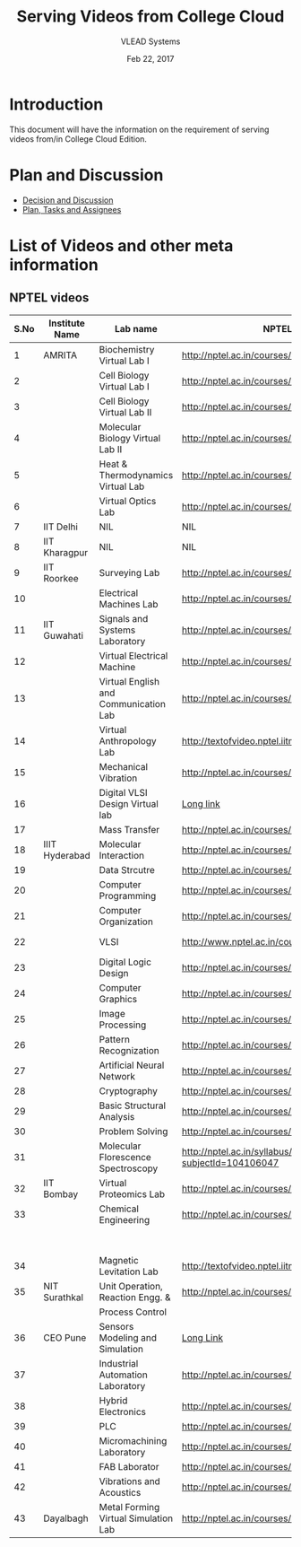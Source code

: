 #+Title: Serving Videos from College Cloud 
#+Date: Feb 22, 2017
#+Author: VLEAD Systems 


* Introduction 
  This document will have the information on the requirement of
  serving videos from/in College Cloud Edition.

  
* Plan and Discussion 
  + [[https://github.com/openedx-vlead/college-cloud/issues/20][Decision and Discussion]]
  + [[../plan.org][Plan, Tasks and Assignees]]
  

* List of Videos and other meta information 
** NPTEL videos
  
   |------+----------------+---------------------------------------+--------------------------------------------------------------+------------------------------+-------------------|
   | S.No | Institute Name | Lab name                              | NPTEL video link                                             | Youtube link                 | Comments (if any) |
   |------+----------------+---------------------------------------+--------------------------------------------------------------+------------------------------+-------------------|
   |    1 | AMRITA         | Biochemistry Virtual Lab I            | http://nptel.ac.in/courses/102105034/                        | https://youtu.be/DhwAp6yQHQI |                   |
   |------+----------------+---------------------------------------+--------------------------------------------------------------+------------------------------+-------------------|
   |    2 |                | Cell Biology Virtual Lab I            | http://nptel.ac.in/courses/102103012/                        |                              | Not a Video       |
   |------+----------------+---------------------------------------+--------------------------------------------------------------+------------------------------+-------------------|
   |    3 |                | Cell Biology Virtual Lab II           | http://nptel.ac.in/courses/102103012/                        |                              | Not a Video       |
   |------+----------------+---------------------------------------+--------------------------------------------------------------+------------------------------+-------------------|
   |    4 |                | Molecular Biology Virtual Lab II      | http://nptel.ac.in/courses/102106025/                        |                              | Not a Video       |
   |------+----------------+---------------------------------------+--------------------------------------------------------------+------------------------------+-------------------|
   |    5 |                | Heat & Thermodynamics Virtual Lab     | http://nptel.ac.in/courses/112105123/                        | https://youtu.be/9GMBpZZtjXM |                   |
   |------+----------------+---------------------------------------+--------------------------------------------------------------+------------------------------+-------------------|
   |    6 |                | Virtual Optics Lab                    | http://nptel.ac.in/courses/113104012/25                      | https://youtu.be/6UqMdXWtB7I |                   |
   |------+----------------+---------------------------------------+--------------------------------------------------------------+------------------------------+-------------------|
   |    7 | IIT Delhi      | NIL                                   | NIL                                                          |                              | NIL               |
   |------+----------------+---------------------------------------+--------------------------------------------------------------+------------------------------+-------------------|
   |    8 | IIT Kharagpur  | NIL                                   | NIL                                                          |                              |                   |
   |------+----------------+---------------------------------------+--------------------------------------------------------------+------------------------------+-------------------|
   |    9 | IIT Roorkee    | Surveying Lab                         | http://nptel.ac.in/courses/105104101/                        | https://youtu.be/chhuq_t40rY |                   |
   |------+----------------+---------------------------------------+--------------------------------------------------------------+------------------------------+-------------------|
   |   10 |                | Electrical Machines Lab               | http://nptel.ac.in/courses/108105017/17                      | https://youtu.be/A6KTFaxTs_k |                   |
   |------+----------------+---------------------------------------+--------------------------------------------------------------+------------------------------+-------------------|
   |   11 | IIT Guwahati   | Signals and Systems Laboratory        | http://nptel.ac.in/courses/117104074/                        | https://youtu.be/7Z3LE5uM-6Y |                   |
   |------+----------------+---------------------------------------+--------------------------------------------------------------+------------------------------+-------------------|
   |   12 |                | Virtual Electrical Machine            | http://nptel.ac.in/courses/108105017/17                      | https://youtu.be/A6KTFaxTs_k |                   |
   |------+----------------+---------------------------------------+--------------------------------------------------------------+------------------------------+-------------------|
   |   13 |                | Virtual English and Communication Lab | http://nptel.ac.in/courses/109104031/                        |                              |                   |
   |------+----------------+---------------------------------------+--------------------------------------------------------------+------------------------------+-------------------|
   |   14 |                | Virtual Anthropology Lab              | http://textofvideo.nptel.iitm.ac.in/105104131/lec29.pdf      |                              | Not a Video       |
   |------+----------------+---------------------------------------+--------------------------------------------------------------+------------------------------+-------------------|
   |   15 |                | Mechanical Vibration                  | http://nptel.ac.in/courses/112103112/                        | https://youtu.be/bX_m53Xexvk |                   |
   |------+----------------+---------------------------------------+--------------------------------------------------------------+------------------------------+-------------------|
   |   16 |                | Digital VLSI Design Virtual lab       | [[http://nptel.ac.in/courses/Webcourse-contents/IIT-Bombay/VLSI%20Design/TOC.htm][Long link]]                                                    |                              | Not a video       |
   |------+----------------+---------------------------------------+--------------------------------------------------------------+------------------------------+-------------------|
   |   17 |                | Mass Transfer                         | http://nptel.ac.in/courses/103103034/                        |                              |                   |
   |------+----------------+---------------------------------------+--------------------------------------------------------------+------------------------------+-------------------|
   |   18 | IIIT Hyderabad | Molecular Interaction                 | http://nptel.ac.in/courses/103105066/4                       |                              |                   |
   |------+----------------+---------------------------------------+--------------------------------------------------------------+------------------------------+-------------------|
   |   19 |                | Data Strcutre                         | http://nptel.ac.in/courses/106102064/                        |                              |                   |
   |------+----------------+---------------------------------------+--------------------------------------------------------------+------------------------------+-------------------|
   |   20 |                | Computer Programming                  | http://nptel.ac.in/courses/106105085/4                       |                              |                   |
   |------+----------------+---------------------------------------+--------------------------------------------------------------+------------------------------+-------------------|
   |   21 |                | Computer Organization                 | http://nptel.ac.in/courses/106106092/                        |                              |                   |
   |------+----------------+---------------------------------------+--------------------------------------------------------------+------------------------------+-------------------|
   |   22 |                | VLSI                                  | http://www.nptel.ac.in/courses/106103016/                    |                              | Not a video       |
   |------+----------------+---------------------------------------+--------------------------------------------------------------+------------------------------+-------------------|
   |   23 |                | Digital Logic Design                  | http://nptel.ac.in/courses/117105080/                        |                              |                   |
   |------+----------------+---------------------------------------+--------------------------------------------------------------+------------------------------+-------------------|
   |   24 |                | Computer Graphics                     | http://nptel.ac.in/courses/106106090/                        |                              |                   |
   |------+----------------+---------------------------------------+--------------------------------------------------------------+------------------------------+-------------------|
   |   25 |                | Image Processing                      | http://nptel.ac.in/courses/117105079/                        |                              |                   |
   |------+----------------+---------------------------------------+--------------------------------------------------------------+------------------------------+-------------------|
   |   26 |                | Pattern Recognization                 | http://nptel.ac.in/courses/117108048/                        |                              |                   |
   |------+----------------+---------------------------------------+--------------------------------------------------------------+------------------------------+-------------------|
   |   27 |                | Artificial Neural Network             | http://nptel.ac.in/courses/117105084/                        |                              |                   |
   |------+----------------+---------------------------------------+--------------------------------------------------------------+------------------------------+-------------------|
   |   28 |                | Cryptography                          | http://nptel.ac.in/courses/106105031/                        |                              |                   |
   |------+----------------+---------------------------------------+--------------------------------------------------------------+------------------------------+-------------------|
   |   29 |                | Basic Structural Analysis             | http://nptel.ac.in/courses/113104005/57                      |                              | Not a Video       |
   |------+----------------+---------------------------------------+--------------------------------------------------------------+------------------------------+-------------------|
   |   30 |                | Problem Solving                       | http://nptel.ac.in/courses/106104074/                        |                              |                   |
   |------+----------------+---------------------------------------+--------------------------------------------------------------+------------------------------+-------------------|
   |   31 |                | Molecular Florescence Spectroscopy    | http://nptel.ac.in/syllabus/syllabus.php?subjectId=104106047 |                              | Not a Video       |
   |------+----------------+---------------------------------------+--------------------------------------------------------------+------------------------------+-------------------|
   |   32 | IIT Bombay     | Virtual Proteomics Lab                | http://nptel.ac.in/courses/102103017/                        |                              | Not a video       |
   |------+----------------+---------------------------------------+--------------------------------------------------------------+------------------------------+-------------------|
   |   33 |                | Chemical Engineering                  | http://nptel.ac.in/courses/103103029/pdf/mod1.pd             |                              | Not a video,      |
   |      |                |                                       |                                                              |                              | not working       |
   |------+----------------+---------------------------------------+--------------------------------------------------------------+------------------------------+-------------------|
   |   34 |                | Magnetic Levitation Lab               | http://textofvideo.nptel.iitm.ac.in/105107123/lec1.pdf       |                              | Not a video       |
   |------+----------------+---------------------------------------+--------------------------------------------------------------+------------------------------+-------------------|
   |   35 | NIT Surathkal  | Unit Operation, Reaction Engg. &      | http://nptel.ac.in/courses/103103029/pdf/mod1.pdf            |                              | Not a video       |
   |      |                | Process Control                       |                                                              |                              |                   |
   |------+----------------+---------------------------------------+--------------------------------------------------------------+------------------------------+-------------------|
   |   36 | CEO Pune       | Sensors Modeling and Simulation       | [[http://nptel.ac.in/courses/Webcourse-contents/IIT%20Kharagpur/Industrial%20Automation%20Automation%2][Long Link]]                                                    |                              | Does not work     |
   |------+----------------+---------------------------------------+--------------------------------------------------------------+------------------------------+-------------------|
   |   37 |                | Industrial Automation Laboratory      | http://nptel.ac.in/courses/108105062/12                      |                              |                   |
   |------+----------------+---------------------------------------+--------------------------------------------------------------+------------------------------+-------------------|
   |   38 |                | Hybrid Electronics                    | http://nptel.ac.in/courses/117105080/                        |                              |                   |
   |------+----------------+---------------------------------------+--------------------------------------------------------------+------------------------------+-------------------|
   |   39 |                | PLC                                   | http://nptel.ac.in/courses/108105062/                        |                              |                   |
   |------+----------------+---------------------------------------+--------------------------------------------------------------+------------------------------+-------------------|
   |   40 |                | Micromachining Laboratory             | http://nptel.ac.in/courses/112104028/                        |                              |                   |
   |------+----------------+---------------------------------------+--------------------------------------------------------------+------------------------------+-------------------|
   |   41 |                | FAB Laborator                         | http://nptel.ac.in/courses/112107145/                        |                              |                   |
   |------+----------------+---------------------------------------+--------------------------------------------------------------+------------------------------+-------------------|
   |   42 |                | Vibrations and Acoustics              | http://nptel.ac.in/courses/112103112/17                      |                              |                   |
   |------+----------------+---------------------------------------+--------------------------------------------------------------+------------------------------+-------------------|
   |   43 | Dayalbagh      | Metal Forming Virtual Simulation Lab  | http://nptel.ac.in/courses/112107145/4                       |                              |                   |
   |------+----------------+---------------------------------------+--------------------------------------------------------------+------------------------------+-------------------|
  
   

                                 
   
